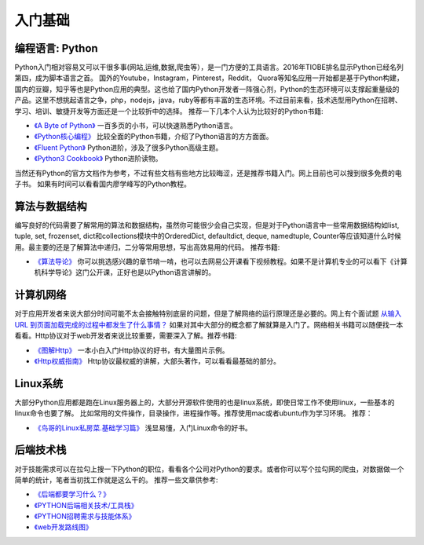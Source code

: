 .. _basics:

入门基础
=====================================================================


编程语言: Python
--------------------------------------
Python入门相对容易又可以干很多事(网站,运维,数据,爬虫等），是一门方便的工具语言。2016年TIOBE排名显示Python已经名列第四，成为脚本语言之首。
国外的Youtube，Instagram，Pinterest，Reddit，
Quora等知名应用一开始都是基于Python构建，国内的豆瓣，知乎等也是Python应用的典型。这也给了国内Python开发者一阵强心剂，Python的生态环境可以支撑起重量级的
产品。这里不想挑起语言之争，php，nodejs，java，ruby等都有丰富的生态环境。不过目前来看，技术选型用Python在招聘、学习、培训、敏捷开发等方面还是一个比较折中的选择。
推荐一下几本个人认为比较好的Python书籍:

* `《A Byte of Python》 <http://python.swaroopch.com/>`_ 一百多页的小书，可以快速熟悉Python语言。

* `《Python核心编程》 <https://book.douban.com/subject/26801374/>`_ 比较全面的Python书籍，介绍了Python语言的方方面面。

* `《Fluent Python》 <https://book.douban.com/subject/26278021/>`_ Python进阶，涉及了很多Python高级主题。

* `《Python3 Cookbook》 <http://python3-cookbook.readthedocs.io/>`_ Python进阶读物。


当然还有Python的官方文档作为参考，不过有些文档有些地方比较晦涩，还是推荐书籍入门。网上目前也可以搜到很多免费的电子书。
如果有时间可以看看国内廖学峰写的Python教程。


算法与数据结构
----------------------------
编写良好的代码需要了解常用的算法和数据结构，虽然你可能很少会自己实现，但是对于Python语言中一些常用数据结构如list, tuple, set, frozenset, dict和collections模块中的OrderedDict, defaultdict, deque, namedtuple, Counter等应该知道什么时候用。最主要的还是了解算法中递归，二分等常用思想，写出高效易用的代码。
推荐书籍:

* `《算法导论》 <https://book.douban.com/subject/20432061/>`_
  你可以挑选感兴趣的章节啃一啃，也可以去网易公开课看下视频教程。如果不是计算机专业的可以看下《计算机科学导论》这门公开课，正好也是以Python语言讲解的。


计算机网络
----------------------------
对于应用开发者来说大部分时间可能不太会接触特别底层的问题，但是了解网络的运行原理还是必要的。网上有个面试题  `从输入URL 到页面加载完成的过程中都发生了什么事情？ <http://fex.baidu.com/blog/2014/05/what-happen/>`_ 如果对其中大部分的概念都了解就算是入门了。网络相关书籍可以随便找一本看看。Http协议对于web开发者来说比较重要，需要深入了解。推荐书籍:

* `《图解Http》 <https://book.douban.com/subject/25863515/>`_
  一本小白入门Http协议的好书，有大量图片示例。
* `《Http权威指南》 <https://book.douban.com/subject/10746113/>`_
  Http协议最权威的讲解，大部头著作，可以看看最基础的部分。


Linux系统
----------
大部分Python应用都是跑在Linux服务器上的，大部分开源软件使用的也是linux系统，即使日常工作不使用linux，一些基本的linux命令也要了解。
比如常用的文件操作，目录操作，进程操作等。推荐使用mac或者ubuntu作为学习环境。
推荐：


* `《鸟哥的Linux私房菜.基础学习篇》 <https://book.douban.com/subject/4889838/>`_
  浅显易懂，入门Linux命令的好书。


后端技术栈
----------
对于技能需求可以在拉勾上搜一下Python的职位，看看各个公司对Python的要求。或者你可以写个拉勾网的爬虫，对数据做一个简单的统计，笔者当初找工作就是这么干的。
推荐一些文章供参考:

* `《后端都要学习什么？》 <https://www.zhihu.com/question/24952874>`_
* `《PYTHON后端相关技术/工具栈》 <http://www.wklken.me/posts/2014/07/26/python-tech-stack.html>`_
* `《PYTHON招聘需求与技能体系》 <http://www.wklken.me/posts/2013/12/21/python-jd.html>`_
* `《web开发路线图》 <http://skill.phodal.com/>`_
